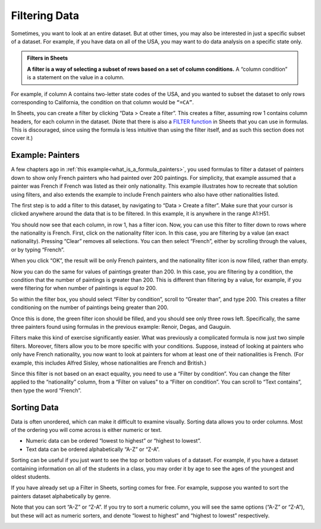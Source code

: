 .. Copyright (C)  Google, Runestone Interactive LLC
   This work is licensed under the Creative Commons Attribution-ShareAlike 4.0
   International License. To view a copy of this license, visit
   http://creativecommons.org/licenses/by-sa/4.0/.


.. _filtering_data:

Filtering Data
==============

Sometimes, you want to look at an entire dataset. But at other times, you may
also be interested in just a specific subset of a dataset. For example, if you
have data on all of the USA, you may want to do data analysis on a specific
state only.


.. admonition:: Filters in Sheets

   **A filter is a way of selecting a subset of rows based on a set of column
   conditions.** A “column condition” is a statement on the value in a column.


For example, if column A contains two-letter state codes of the USA, and you
wanted to subset the dataset to only rows corresponding to California, the
condition on that column would be ``“=CA”``.

In Sheets, you can create a filter by clicking “Data > Create a filter”. This
creates a filter, assuming row 1 contains column headers, for each column in the
dataset. (Note that there is also a `FILTER function`_ in Sheets that you can
use in formulas. This is discouraged, since using the formula is less intuitive
than using the filter itself, and as such this section does not cover it.)


.. _filtering_data_painters:

Example: Painters
-----------------

A few chapters ago in :ref:`this example<what_is_a_formula_painters>`, you used
formulas to filter a dataset of painters down to show only French painters who
had painted over 200 paintings. For simplicity, that example assumed that a
painter was French if French was listed as their only nationality. This example
illustrates how to recreate that solution using filters, and also extends the
example to include French painters who also have other nationalities listed.

.. TODO(raskutti): Embed
   https://docs.google.com/spreadsheets/d/1KsjcplW-ooOEfrYsCRT5lJ4W9LVIzxXPU5V_9F7JE1w/edit#gid=0

The first step is to add a filter to this dataset, by navigating to “Data >
Create a filter”. Make sure that your cursor is clicked anywhere around the data
that is to be filtered. In this example, it is anywhere in the range A1:H51.


.. https://screenshot.googleplex.com/cjxxxDAaJV8

.. image:: figures/create_a_filter.png
   :align: center


You should now see that each column, in row 1, has a filter icon. Now, you can
use this filter to filter down to rows where the nationality is French. First,
click on the nationality filter icon. In this case, you are filtering by a value
(an exact nationality). Pressing “Clear” removes all selections. You can then
select “French”, either by scrolling through the values, or by typing “French”.


.. https://screenshot.googleplex.com/8ospuxkfvzG

.. image:: figures/filter_french_painters.png
   :align: center


When you click “OK”, the result will be only French painters, and the
nationality filter icon is now filled, rather than empty.


.. https://screenshot.googleplex.com/wFYYf2FACqB

.. image:: figures/filtered_french_painters.png
   :align: center


Now you can do the same for values of paintings greater than 200. In this case,
you are filtering by a condition, the condition that the number of paintings is
greater than 200. This is different than filtering by a value, for example, if
you were filtering for when number of paintings is *equal to* 200.

So within the filter box, you should select “Filter by condition”, scroll to
“Greater than”, and type 200. This creates a filter conditioning on the number
of paintings being greater than 200.


.. https://screenshot.googleplex.com/DtiDPZKsMKN

.. image:: figures/filter_over_200_paintings.png
   :align: center


Once this is done, the green filter icon should be filled, and you should see
only three rows left. Specifically, the same three painters found using formulas
in the previous example: Renoir, Degas, and Gauguin.


.. https://screenshot.googleplex.com/3e5BfB4k9vX

.. image:: figures/french_painters_with_over_200_paintings.png
   :align: center


.. mchoice:: italian_painters_with_less_than_100_paintings

   Filter this dataset to find all Italian (exclusively Italian) painters who
   painted fewer than 100 paintings.

   - Raphael

     - Incorrect

   - Caravaggio

     + Correct

   - Michelangelo

     + Correct

   - Eugene Delacroix

     - Incorrect


Filters make this kind of exercise significantly easier. What was previously a
complicated formula is now just two simple filters. Moreover, filters allow you
to be more specific with your conditions. Suppose, instead of looking at
painters who only have French nationality, you now want to look at painters for
whom at least one of their nationalities is French. (For example, this includes
Alfred Sisley, whose nationalities are French and British.)

Since this filter is not based on an exact equality, you need to use a “Filter
by condition”. You can change the filter applied to the “nationality” column,
from a “Filter on values” to a “Filter on condition”. You can scroll to “Text
contains”, then type the word “French”.


.. https://screenshot.googleplex.com/FeBwGZsztoe

.. image:: figures/filter_painters_with_any_french_nationality.png


.. fillintheblank:: french_impressionist_painters

   Find the only two painters associated with any form of Impressionism
   (including Post-Impressionism), but who do not have French listed as a
   nationality. (Write the full names as spelled in the sheet. Use the order of
   the ID in the sheet.) (Hint: Use “Text (does not) contain(s)” under “Filter
   by condition”.) |blank| and |blank|

   - :Rene Magritte: Correct
     :Vincent van Gogh: Remember to list the artists in the right order.
     :x: Incorrect

   - :Vincent van Gogh: Correct
     :Rene Magritte: Remember to list the artists in the right order.
     :x: Incorrect


.. _sorting_data:

Sorting Data
------------

Data is often unordered, which can make it difficult to examine visually.
Sorting data allows you to order columns. Most of the ordering you will come
across is either numeric or text.

-   Numeric data can be ordered “lowest to highest” or “highest to lowest”.
-   Text data can be ordered alphabetically “A-Z” or “Z-A”.

Sorting can be useful if you just want to see the top or bottom values of a
dataset. For example, if you have a dataset containing information on all of the
students in a class, you may order it by age to see the ages of the youngest and
oldest students.

If you have already set up a Filter in Sheets, sorting comes for free. For
example, suppose you wanted to sort the painters dataset alphabetically by
genre.


.. https://screenshot.googleplex.com/u25s9GWmyGT

.. image:: figures/painters_sort_genre.png
   :align: center


Note that you can sort “A-Z” or “Z-A”. If you try to sort a numeric column, you
will see the same options (“A-Z” or “Z-A”), but these will act as numeric
sorters, and denote “lowest to highest” and “highest to lowest” respectively.


.. https://screenshot.googleplex.com/dOPjoGouzZZ

.. image:: figures/painters_sort_paintings.png
   :align: center


.. fillintheblank:: earliest_painter

   Which painter was born the earliest? (Enter the painter’s name as it appears
   in the spreadsheet.) |blank|

   - :Giotto di Bondone: Correct
     :x: Incorrect


.. fillintheblank:: painter_first_name_a_most_paintings

   Which of the painters whose first names start with A painted the fewest
   paintings? Hint: You may need to create a new table with a new filter. (Enter
   the painter’s name as it appears in the spreadsheet.) |blank|

   - :Andrei Rublev: Correct
     :x: Incorrect


.. _FILTER function: https://support.google.com/docs/answer/3093197?hl=en
